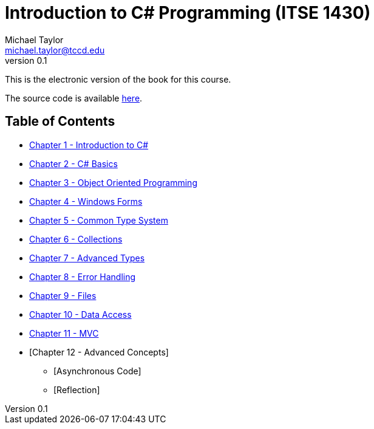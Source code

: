 = Introduction to C# Programming (ITSE 1430)
Michael Taylor <michael.taylor@tccd.edu>
v0.1

This is the electronic version of the book for this course.

The source code is available link:../src/readme.md[here].

== Table of Contents

* link:chapter-1/readme.adoc[Chapter 1 - Introduction to C#]  
* link:chapter-2/readme.adoc[Chapter 2 - C# Basics]
* link:chapter-3/readme.adoc[Chapter 3 - Object Oriented Programming]
* link:chapter-4/readme.adoc[Chapter 4 - Windows Forms]
* link:chapter-5/readme.adoc[Chapter 5 - Common Type System]  
* link:chapter-6/readme.adoc[Chapter 6 - Collections]  
* link:chapter-7/readme.adoc[Chapter 7 - Advanced Types]  
* link:chapter-8/readme.adoc[Chapter 8 - Error Handling]
* link:chapter-9/readme.adoc[Chapter 9 - Files]
* link:chapter-10/readme.adoc[Chapter 10 - Data Access]
* link:chapter-11/readme.adoc[Chapter 11 - MVC]  
* [Chapter 12 - Advanced Concepts]
  ** [Asynchronous Code]
  ** [Reflection]
